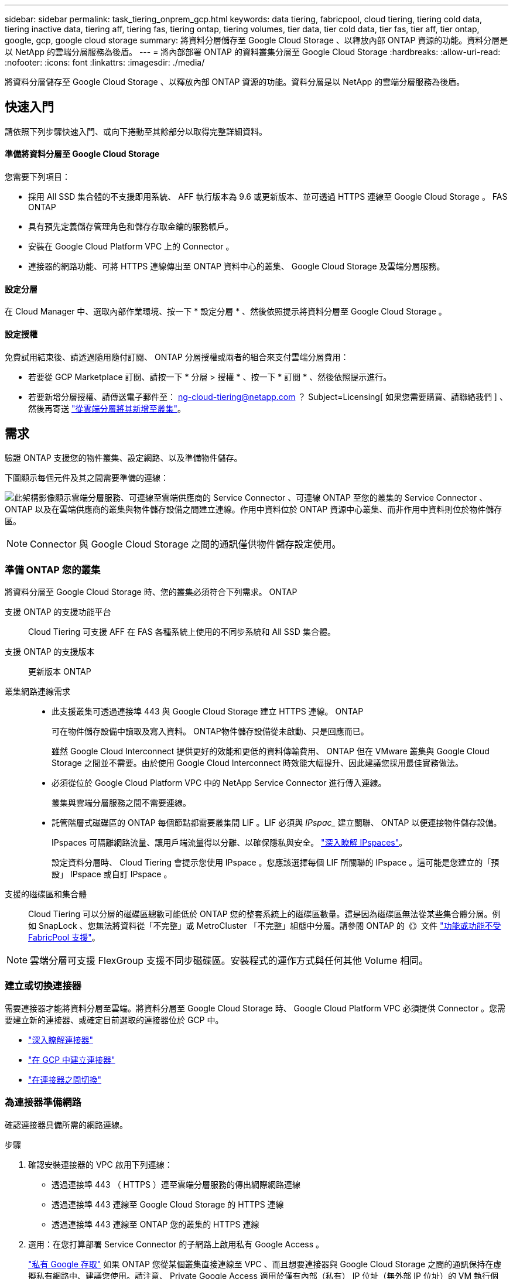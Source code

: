 ---
sidebar: sidebar 
permalink: task_tiering_onprem_gcp.html 
keywords: data tiering, fabricpool, cloud tiering, tiering cold data, tiering inactive data, tiering aff, tiering fas, tiering ontap, tiering volumes, tier data, tier cold data, tier fas, tier aff, tier ontap, google, gcp, google cloud storage 
summary: 將資料分層儲存至 Google Cloud Storage 、以釋放內部 ONTAP 資源的功能。資料分層是以 NetApp 的雲端分層服務為後盾。 
---
= 將內部部署 ONTAP 的資料叢集分層至 Google Cloud Storage
:hardbreaks:
:allow-uri-read: 
:nofooter: 
:icons: font
:linkattrs: 
:imagesdir: ./media/


[role="lead"]
將資料分層儲存至 Google Cloud Storage 、以釋放內部 ONTAP 資源的功能。資料分層是以 NetApp 的雲端分層服務為後盾。



== 快速入門

請依照下列步驟快速入門、或向下捲動至其餘部分以取得完整詳細資料。



==== 準備將資料分層至 Google Cloud Storage

[role="quick-margin-para"]
您需要下列項目：

* 採用 All SSD 集合體的不支援即用系統、 AFF 執行版本為 9.6 或更新版本、並可透過 HTTPS 連線至 Google Cloud Storage 。 FAS ONTAP
* 具有預先定義儲存管理角色和儲存存取金鑰的服務帳戶。
* 安裝在 Google Cloud Platform VPC 上的 Connector 。
* 連接器的網路功能、可將 HTTPS 連線傳出至 ONTAP 資料中心的叢集、 Google Cloud Storage 及雲端分層服務。




==== 設定分層

[role="quick-margin-para"]
在 Cloud Manager 中、選取內部作業環境、按一下 * 設定分層 * 、然後依照提示將資料分層至 Google Cloud Storage 。



==== 設定授權

[role="quick-margin-para"]
免費試用結束後、請透過隨用隨付訂閱、 ONTAP 分層授權或兩者的組合來支付雲端分層費用：

* 若要從 GCP Marketplace 訂閱、請按一下 * 分層 > 授權 * 、按一下 * 訂閱 * 、然後依照提示進行。
* 若要新增分層授權、請傳送電子郵件至： ng-cloud-tiering@netapp.com ？ Subject=Licensing[ 如果您需要購買、請聯絡我們 ] 、然後再寄送 link:task_licensing_cloud_tiering.html["從雲端分層將其新增至叢集"]。




== 需求

驗證 ONTAP 支援您的物件叢集、設定網路、以及準備物件儲存。

下圖顯示每個元件及其之間需要準備的連線：

image:diagram_cloud_tiering_google.png["此架構影像顯示雲端分層服務、可連線至雲端供應商的 Service Connector 、可連線 ONTAP 至您的叢集的 Service Connector 、 ONTAP 以及在雲端供應商的叢集與物件儲存設備之間建立連線。作用中資料位於 ONTAP 資源中心叢集、而非作用中資料則位於物件儲存區。"]


NOTE: Connector 與 Google Cloud Storage 之間的通訊僅供物件儲存設定使用。



=== 準備 ONTAP 您的叢集

將資料分層至 Google Cloud Storage 時、您的叢集必須符合下列需求。 ONTAP

支援 ONTAP 的支援功能平台:: Cloud Tiering 可支援 AFF 在 FAS 各種系統上使用的不同步系統和 All SSD 集合體。
支援 ONTAP 的支援版本:: 更新版本 ONTAP
叢集網路連線需求::
+
--
* 此支援叢集可透過連接埠 443 與 Google Cloud Storage 建立 HTTPS 連線。 ONTAP
+
可在物件儲存設備中讀取及寫入資料。 ONTAP物件儲存設備從未啟動、只是回應而已。

+
雖然 Google Cloud Interconnect 提供更好的效能和更低的資料傳輸費用、 ONTAP 但在 VMware 叢集與 Google Cloud Storage 之間並不需要。由於使用 Google Cloud Interconnect 時效能大幅提升、因此建議您採用最佳實務做法。

* 必須從位於 Google Cloud Platform VPC 中的 NetApp Service Connector 進行傳入連線。
+
叢集與雲端分層服務之間不需要連線。

* 託管階層式磁碟區的 ONTAP 每個節點都需要叢集間 LIF 。LIF 必須與 _IPspac__ 建立關聯、 ONTAP 以便連接物件儲存設備。
+
IPspaces 可隔離網路流量、讓用戶端流量得以分離、以確保隱私與安全。 http://docs.netapp.com/ontap-9/topic/com.netapp.doc.dot-cm-nmg/GUID-69120CF0-F188-434F-913E-33ACB8751A5D.html["深入瞭解 IPspaces"^]。

+
設定資料分層時、 Cloud Tiering 會提示您使用 IPspace 。您應該選擇每個 LIF 所關聯的 IPspace 。這可能是您建立的「預設」 IPspace 或自訂 IPspace 。



--
支援的磁碟區和集合體:: Cloud Tiering 可以分層的磁碟區總數可能低於 ONTAP 您的整套系統上的磁碟區數量。這是因為磁碟區無法從某些集合體分層。例如 SnapLock 、您無法將資料從「不完整」或 MetroCluster 「不完整」組態中分層。請參閱 ONTAP 的《》文件 link:http://docs.netapp.com/ontap-9/topic/com.netapp.doc.dot-cm-psmg/GUID-8E421CC9-1DE1-492F-A84C-9EB1B0177807.html["功能或功能不受 FabricPool 支援"^]。



NOTE: 雲端分層可支援 FlexGroup 支援不同步磁碟區。安裝程式的運作方式與任何其他 Volume 相同。



=== 建立或切換連接器

需要連接器才能將資料分層至雲端。將資料分層至 Google Cloud Storage 時、 Google Cloud Platform VPC 必須提供 Connector 。您需要建立新的連接器、或確定目前選取的連接器位於 GCP 中。

* link:concept_connectors.html["深入瞭解連接器"]
* link:task_creating_connectors_gcp.html["在 GCP 中建立連接器"]
* link:task_managing_connectors.html["在連接器之間切換"]




=== 為連接器準備網路

確認連接器具備所需的網路連線。

.步驟
. 確認安裝連接器的 VPC 啟用下列連線：
+
** 透過連接埠 443 （ HTTPS ）連至雲端分層服務的傳出網際網路連線
** 透過連接埠 443 連線至 Google Cloud Storage 的 HTTPS 連線
** 透過連接埠 443 連線至 ONTAP 您的叢集的 HTTPS 連線


. 選用：在您打算部署 Service Connector 的子網路上啟用私有 Google Access 。
+
https://cloud.google.com/vpc/docs/configure-private-google-access["私有 Google 存取"^] 如果 ONTAP 您從某個叢集直接連線至 VPC 、而且想要連接器與 Google Cloud Storage 之間的通訊保持在虛擬私有網路中、建議您使用。請注意、 Private Google Access 適用於僅有內部（私有） IP 位址（無外部 IP 位址）的 VM 執行個體。





=== 準備 Google Cloud Storage 進行資料分層

當您設定分層時、需要為具有 Storage Admin 權限的服務帳戶提供儲存存取金鑰。服務帳戶可讓雲端分層驗證及存取用於資料分層的雲端儲存桶。這些金鑰是必要的、以便 Google Cloud Storage 知道誰在提出要求。

.步驟
. https://cloud.google.com/iam/docs/creating-managing-service-accounts#creating_a_service_account["建立具有預先定義儲存管理角色的服務帳戶"^]。
. 前往 https://console.cloud.google.com/storage/settings["GCP 儲存設定"^] 並建立服務帳戶的存取金鑰：
+
.. 選取專案、然後按一下 * 互通性 * 。如果您尚未啟用、請按一下 * 「啟用互通性存取」 * 。
.. 在 * 服務帳戶的存取金鑰 * 下、按一下 * 建立服務帳戶的金鑰 * 、選取您剛建立的服務帳戶、然後按一下 * 建立金鑰 * 。
+
您需要 link:task_tiering_google.html#tiering-inactive-data-to-a-google-cloud-storage-bucket["在雲端分層中輸入金鑰"] 稍後再設定分層。







== 將第一個叢集的非作用中資料分層至 Google Cloud Storage

在您準備好 Google Cloud 環境之後、請從第一個叢集開始分層處理非作用中資料。

.您需要的是 #8217 ；需要的是什麼
* link:task_discovering_ontap.html["內部部署工作環境"]。
* 具有 Storage Admin 角色之服務帳戶的儲存存取金鑰。


.步驟
. 選取內部叢集。
. 按一下 * 設定分層 * 。
+
image:screenshot_setup_tiering_onprem.gif["螢幕擷取畫面顯示選取內部 ONTAP 環境後、畫面右側會出現「設定分層」選項。"]

+
您現在已在分層儀表板上。

. 按一下叢集旁的 * 設定分層 * 。
. 完成「 * 分層設定 * 」頁面上的步驟：
+
.. * Bucket * ：新增 Google Cloud Storage 儲存庫或選取現有儲存庫、然後按一下 * 繼續 * 。
.. * 儲存類別 * ：選取您要用於階層式資料的儲存類別、然後按一下 * 繼續 * 。
.. * 認證 * ：輸入具有儲存管理角色之服務帳戶的儲存存取金鑰和秘密金鑰。
.. * 叢集網路 * ：選取 ONTAP 要用於連接物件儲存設備的 IPspace 、然後按一下 * 繼續 * 。
+
選擇正確的 IPspace 、可確保 Cloud Tiering 能夠設定從 ONTAP 效益到雲端供應商物件儲存的連線。



. 按一下 * 繼續 * 以選取您要分層的磁碟區。
. 在「 * 層級磁碟區 * 」頁面上、為每個磁碟區設定分層。按一下 image:screenshot_edit_icon.gif["表格中每一列結尾的編輯圖示快照、用於分層磁碟區"] 圖示、選取分層原則（可選擇調整冷卻天數）、然後按一下「 * 套用 * 」。
+
link:concept_cloud_tiering.html#volume-tiering-policies["深入瞭解磁碟區分層原則"]。

+
image:https://docs.netapp.com/us-en/cloud-tiering/media/screenshot_volumes_select.gif["顯示「選取來源磁碟區」頁面中所選磁碟區的快照。"]



您已成功設定從叢集上的磁碟區到 Google Cloud 物件儲存區的資料分層。

link:task_licensing_cloud_tiering.html["請務必從雲端分層服務訂閱"]。

您也可以新增其他叢集、或檢閱叢集上作用中和非作用中資料的相關資訊。如需詳細資訊、請參閱 link:task_managing_tiering.html["從叢集管理資料分層"]。
